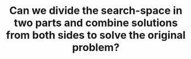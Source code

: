 :PROPERTIES:
:ID:       31D0B1E0-6881-478A-8F48-160BCFD94F31
:END:
#+TITLE: Can we divide the search-space in two parts and combine solutions from both sides to solve the original problem?

